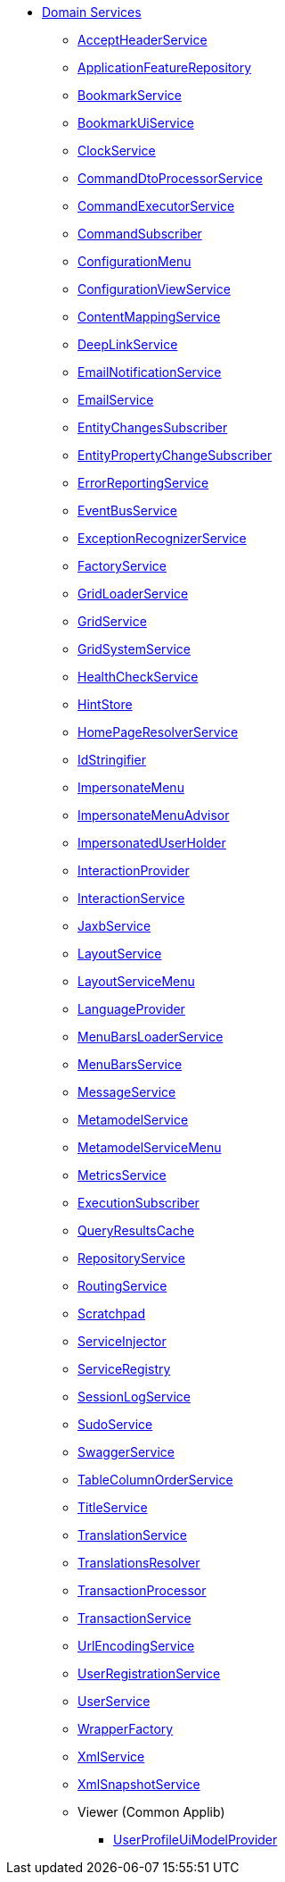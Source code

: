 
* xref:refguide:applib-svc:about.adoc[Domain Services]

** xref:refguide:applib:index/services/acceptheader/AcceptHeaderService.adoc[AcceptHeaderService]
** xref:refguide:applib:index/services/appfeat/ApplicationFeatureRepository.adoc[ApplicationFeatureRepository]
** xref:refguide:applib:index/services/bookmark/BookmarkService.adoc[BookmarkService]
** xref:refguide:applib:index/services/bookmarkui/BookmarkUiService.adoc[BookmarkUiService]
** xref:refguide:applib:index/services/clock/ClockService.adoc[ClockService]
** xref:refguide:applib:index/services/commanddto/processor/spi/CommandDtoProcessorService.adoc[CommandDtoProcessorService]
** xref:refguide:applib:index/services/command/CommandExecutorService.adoc[CommandExecutorService]
** xref:refguide:applib:index/services/publishing/spi/CommandSubscriber.adoc[CommandSubscriber]
** xref:refguide:applib:index/services/confview/ConfigurationMenu.adoc[ConfigurationMenu]
** xref:refguide:applib:index/services/confview/ConfigurationViewService.adoc[ConfigurationViewService]
** xref:refguide:applib:index/services/conmap/ContentMappingService.adoc[ContentMappingService]
** xref:refguide:applib:index/services/linking/DeepLinkService.adoc[DeepLinkService]
** xref:refguide:applib:index/services/userreg/EmailNotificationService.adoc[EmailNotificationService]
** xref:refguide:applib:index/services/email/EmailService.adoc[EmailService]
** xref:refguide:applib:index/services/publishing/spi/EntityChangesSubscriber.adoc[EntityChangesSubscriber]
** xref:refguide:applib:index/services/publishing/spi/EntityPropertyChangeSubscriber.adoc[EntityPropertyChangeSubscriber]
** xref:refguide:applib:index/services/error/ErrorReportingService.adoc[ErrorReportingService]
** xref:refguide:applib:index/services/eventbus/EventBusService.adoc[EventBusService]
** xref:refguide:applib:index/services/exceprecog/ExceptionRecognizerService.adoc[ExceptionRecognizerService]
** xref:refguide:applib:index/services/factory/FactoryService.adoc[FactoryService]
** xref:refguide:applib:index/services/grid/GridLoaderService.adoc[GridLoaderService]
** xref:refguide:applib:index/services/grid/GridService.adoc[GridService]
** xref:refguide:applib:index/services/grid/GridSystemService.adoc[GridSystemService]
** xref:refguide:applib:index/services/health/HealthCheckService.adoc[HealthCheckService]
** xref:refguide:applib:index/services/hint/HintStore.adoc[HintStore]
** xref:refguide:applib:index/services/homepage/HomePageResolverService.adoc[HomePageResolverService]
** xref:refguide:applib:index/services/bookmark/IdStringifier.adoc[IdStringifier]
** xref:refguide:applib:index/services/user/ImpersonateMenu.adoc[ImpersonateMenu]
** xref:refguide:applib:index/services/user/ImpersonateMenuAdvisor.adoc[ImpersonateMenuAdvisor]
** xref:refguide:applib:index/services/user/ImpersonatedUserHolder.adoc[ImpersonatedUserHolder]
** xref:refguide:applib:index/services/iactn/InteractionProvider.adoc[InteractionProvider]
** xref:refguide:applib:index/services/iactnlayer/InteractionService.adoc[InteractionService]
** xref:refguide:applib:index/services/jaxb/JaxbService.adoc[JaxbService]
** xref:refguide:applib:index/services/layout/LayoutService.adoc[LayoutService]
** xref:refguide:applib:index/services/layout/LayoutServiceMenu.adoc[LayoutServiceMenu]
** xref:refguide:applib:index/services/i18n/LanguageProvider.adoc[LanguageProvider]
** xref:refguide:applib:index/services/menu/MenuBarsLoaderService.adoc[MenuBarsLoaderService]
** xref:refguide:applib:index/services/menu/MenuBarsService.adoc[MenuBarsService]
** xref:refguide:applib:index/services/message/MessageService.adoc[MessageService]
** xref:refguide:applib:index/services/metamodel/MetaModelService.adoc[MetamodelService]
** xref:refguide:applib:index/services/metamodel/MetaModelServiceMenu.adoc[MetamodelServiceMenu]
** xref:refguide:applib:index/services/metrics/MetricsService.adoc[MetricsService]
** xref:refguide:applib:index/services/publishing/spi/ExecutionSubscriber.adoc[ExecutionSubscriber]
** xref:refguide:applib:index/services/queryresultscache/QueryResultsCache.adoc[QueryResultsCache]
** xref:refguide:applib:index/services/repository/RepositoryService.adoc[RepositoryService]
** xref:refguide:applib:index/services/routing/RoutingService.adoc[RoutingService]
** xref:refguide:applib:index/services/scratchpad/Scratchpad.adoc[Scratchpad]
** xref:refguide:applib:index/services/inject/ServiceInjector.adoc[ServiceInjector]
** xref:refguide:applib:index/services/registry/ServiceRegistry.adoc[ServiceRegistry]
** xref:refguide:applib:index/services/session/SessionLogService.adoc[SessionLogService]
** xref:refguide:applib:index/services/sudo/SudoService.adoc[SudoService]
** xref:refguide:applib:index/services/swagger/SwaggerService.adoc[SwaggerService]
** xref:refguide:applib:index/services/tablecol/TableColumnOrderService.adoc[TableColumnOrderService]
** xref:refguide:applib:index/services/title/TitleService.adoc[TitleService]
** xref:refguide:applib:index/services/i18n/TranslationService.adoc[TranslationService]
** xref:refguide:applib:index/services/i18n/TranslationsResolver.adoc[TranslationsResolver]
** xref:refguide:applib:index/services/xactn/TransactionalProcessor.adoc[TransactionProcessor]
** xref:refguide:applib:index/services/xactn/TransactionService.adoc[TransactionService]
** xref:refguide:applib:index/services/urlencoding/UrlEncodingService.adoc[UrlEncodingService]
** xref:refguide:applib:index/services/userreg/UserRegistrationService.adoc[UserRegistrationService]
** xref:refguide:applib:index/services/user/UserService.adoc[UserService]
** xref:refguide:applib:index/services/wrapper/WrapperFactory.adoc[WrapperFactory]
** xref:refguide:applib:index/services/xml/XmlService.adoc[XmlService]
** xref:refguide:applib:index/services/xmlsnapshot/XmlSnapshotService.adoc[XmlSnapshotService]

** Viewer (Common Applib)
*** xref:refguide:viewer:index/common/applib/services/userprof/UserProfileUiModelProvider.adoc[UserProfileUiModelProvider]

